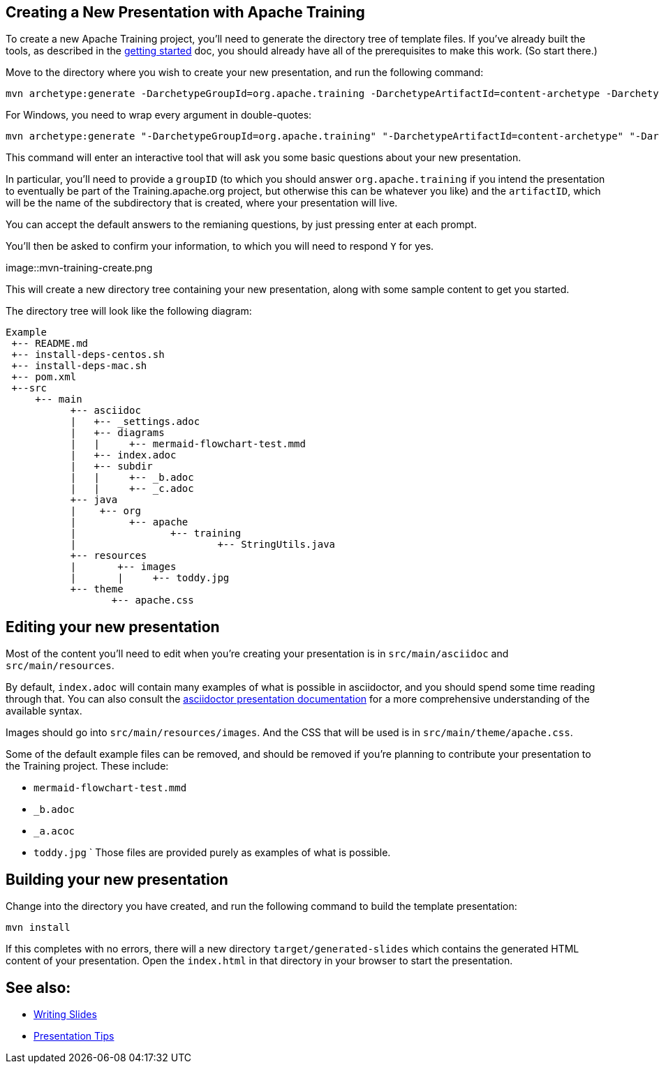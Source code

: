 //
//  Licensed to the Apache Software Foundation (ASF) under one or more
//  contributor license agreements.  See the NOTICE file distributed with
//  this work for additional information regarding copyright ownership.
//  The ASF licenses this file to You under the Apache License, Version 2.0
//  (the "License"); you may not use this file except in compliance with
//  the License.  You may obtain a copy of the License at
//
//      https://www.apache.org/licenses/LICENSE-2.0
//
//  Unless required by applicable law or agreed to in writing, software
//  distributed under the License is distributed on an "AS IS" BASIS,
//  WITHOUT WARRANTIES OR CONDITIONS OF ANY KIND, either express or implied.
//  See the License for the specific language governing permissions and
//  limitations under the License.
//
:imagesdir: ../images/

== Creating a New Presentation with Apache Training

To create a new Apache Training project, you'll need to generate the
directory tree of template files. If you've already built the tools, as
described in the link:index.html[getting started] doc, you should already
have all of the prerequisites to make this work. (So start there.)

Move to the directory where you wish to create your new presentation,
and run the following command:

    mvn archetype:generate -DarchetypeGroupId=org.apache.training -DarchetypeArtifactId=content-archetype -DarchetypeVersion=1.3.0

For Windows, you need to wrap every argument in double-quotes:

    mvn archetype:generate "-DarchetypeGroupId=org.apache.training" "-DarchetypeArtifactId=content-archetype" "-DarchetypeVersion=1.3.0"

This command will enter an interactive tool that will ask you some basic
questions about your new presentation.

In particular, you'll need to provide a `groupID` (to which you should
answer `org.apache.training` if you intend the presentation to
eventually be part of the Training.apache.org project, but otherwise
this can be whatever you like) and the `artifactID`, which will be the
name of the subdirectory that is created, where your presentation will
live.

You can accept the default answers to the remianing questions, by just
pressing enter at each prompt.

You'll then be asked to confirm your information, to which you will need
to respond `Y` for yes.

image::mvn-training-create.png

This will create a new directory tree containing your new presentation,
along with some sample content to get you started.

The directory tree will look like the following diagram:

[ditaa,asciidoctor-diagram-process]
....
Example
 +-- README.md
 +-- install-deps-centos.sh
 +-- install-deps-mac.sh
 +-- pom.xml
 +--src
     +-- main
           +-- asciidoc
           |   +-- _settings.adoc
           |   +-- diagrams
           |   |     +-- mermaid-flowchart-test.mmd
           |   +-- index.adoc
           |   +-- subdir
           |   |     +-- _b.adoc
           |   |     +-- _c.adoc
           +-- java
           |    +-- org
           |         +-- apache
           |                +-- training
           |                        +-- StringUtils.java
           +-- resources
           |       +-- images
           |       |     +-- toddy.jpg
           +-- theme
                  +-- apache.css

....

== Editing your new presentation

Most of the content you'll need to edit when you're creating your
presentation  is in `src/main/asciidoc` and `src/main/resources`.

By default, `index.adoc` will contain many examples of what is possible
in asciidoctor, and you should spend some time reading through that. You
can also consult the
https://docs.asciidoctor.org/reveal.js-converter/latest/converter/features/[asciidoctor
presentation documentation] for a more comprehensive understanding of
the available syntax.

Images should go into `src/main/resources/images`. And the CSS that will
be used is in `src/main/theme/apache.css`.

Some of the default example files can be removed, and should be removed
if you're planning to contribute your presentation to the Training
project. These include:

    * `mermaid-flowchart-test.mmd`
    * `_b.adoc`
    * `_a.acoc`
    * `toddy.jpg`
`
Those files are provided purely as examples of what is possible.

== Building your new presentation

Change into the directory you have created, and run the following command
to build the template presentation:

    mvn install 

If this completes with no errors, there will a new directory 
`target/generated-slides` which contains the generated HTML content of
your presentation. Open the `index.html` in that directory in your
browser to start the presentation.

== See also:

* link:writing-slides.html[Writing Slides]
* link:presentation-tips[Presentation Tips]

